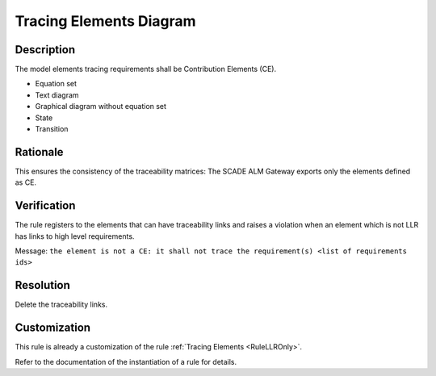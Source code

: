 .. index:: single: Tracing Elements Diagram

Tracing Elements Diagram
========================

.. rule::
   :filename: llr_or_net_only.py
   :class: LLROrNetOnly
   :id: id_0098
   :reference: TRA_REQ_007
   :tags: llr_or_net

   Tracing elements must be Contribution Elements

Description
-----------
The model elements tracing requirements shall be Contribution Elements (CE).

.. end_description

* Equation set
* Text diagram
* Graphical diagram without equation set
* State
* Transition

Rationale
---------
This ensures the consistency of the traceability matrices:
The SCADE ALM Gateway exports only the elements defined as CE.

Verification
------------
The rule registers to the elements that can have traceability links
and raises a violation when an element which is not LLR has links to high level requirements.

Message: ``the element is not a CE: it shall not trace the requirement(s) <list of requirements ids>``

Resolution
----------
Delete the traceability links.

Customization
-------------
This rule is already a customization of the rule :ref:`Tracing Elements <RuleLLROnly>`.

Refer to the documentation of the instantiation of a rule for details.

.. seealso::
   * `ESEG-EN-072 SCADE Traceability`
   * :ref:`traceability`
   * Instantiation of a rule
